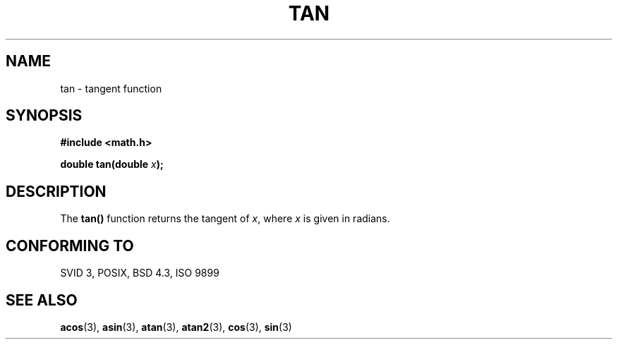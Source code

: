 .\" Copyright 1993 David Metcalfe (david@prism.demon.co.uk)
.\" May be distributed under the GNU General Public License
.\" References consulted:
.\"     Linux libc source code
.\"     Lewine's _POSIX Programmer's Guide_ (O'Reilly & Associates, 1991)
.\"     386BSD man pages
.\" Modified Sat Jul 24 17:50:33 1993 by Rik Faith (faith@cs.unc.edu)
.TH TAN 3  "June 8, 1993" "" "Linux Programmer's Manual"
.SH NAME
tan \- tangent function
.SH SYNOPSIS
.nf
.B #include <math.h>
.sp
.BI "double tan(double " x );
.fi
.SH DESCRIPTION
The \fBtan()\fP function returns the tangent of \fIx\fP, where \fIx\fP is
given in radians.
.SH "CONFORMING TO"
SVID 3, POSIX, BSD 4.3, ISO 9899
.SH SEE ALSO
.BR acos "(3), " asin "(3), " atan "(3), " atan2 "(3), " cos "(3), " sin (3)
